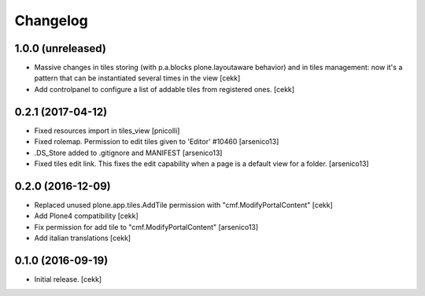Changelog
=========


1.0.0 (unreleased)
------------------

- Massive changes in tiles storing (with p.a.blocks plone.layoutaware behavior)
  and in tiles management: now it's a pattern that can be instantiated several
  times in the view
  [cekk]
- Add controlpanel to configure a list of addable tiles from registered ones.
  [cekk]


0.2.1 (2017-04-12)
------------------

- Fixed resources import in tiles_view [pnicolli]
- Fixed rolemap. Permission to edit tiles given to 'Editor' #10460 [arsenico13]
- .DS_Store added to .gitignore and MANIFEST [arsenico13]
- Fixed tiles edit link. This fixes the edit capability when a page is a default view for a folder. [arsenico13]


0.2.0 (2016-12-09)
------------------

- Replaced unused plone.app.tiles.AddTile permission with "cmf.ModifyPortalContent"
  [cekk]
- Add Plone4 compatibility
  [cekk]
- Fix permission for add tile to "cmf.ModifyPortalContent"
  [arsenico13]
- Add italian translations
  [cekk]


0.1.0 (2016-09-19)
------------------

- Initial release.
  [cekk]
